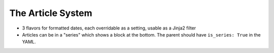 .. section::
    style: primary
    in_nav: True
    weight: 25
    published: 2018-01-01 12:00
    acquireds:
        all:
            style: primary


==================
The Article System
==================

- 3 flavors for formatted dates, each overridable as a setting, usable
  as a Jinja2 filter

- Articles can be in a "series" which shows a block at the bottom. The
  parent should have ``is_series: True`` in the YAML.
